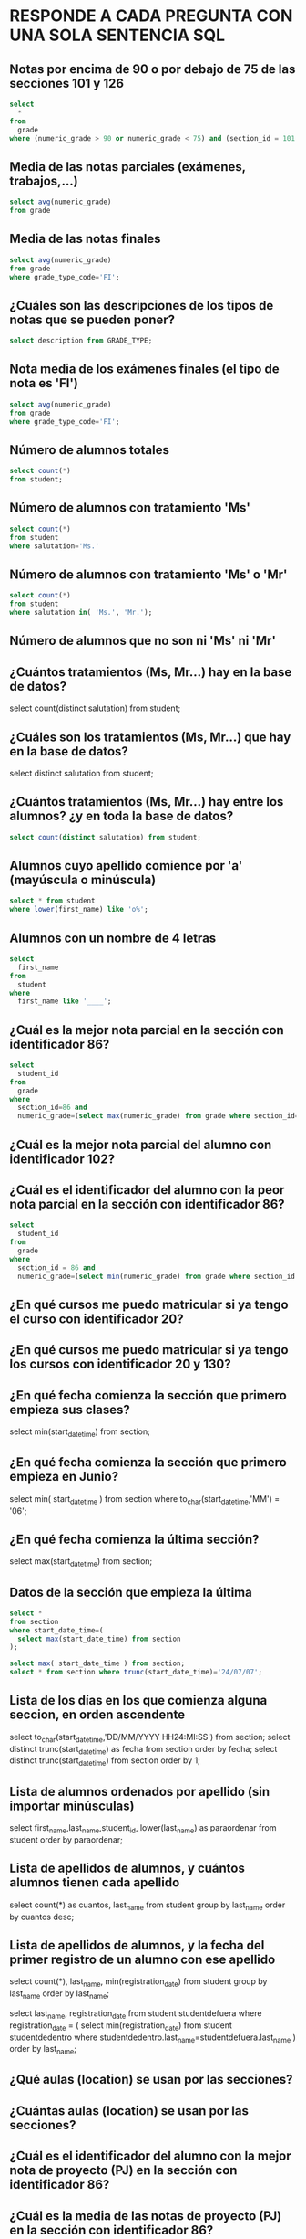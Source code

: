 
* RESPONDE A CADA PREGUNTA CON UNA SOLA SENTENCIA SQL


** Notas por encima de 90 o por debajo de 75 de las secciones 101 y 126
#+begin_src sql
select 
  * 
from 
  grade
where (numeric_grade > 90 or numeric_grade < 75) and (section_id = 101 or section_id = 126);
#+end_src


** Media de las notas parciales (exámenes, trabajos,...)
#+begin_src sql
select avg(numeric_grade)
from grade
#+end_src

** Media de las notas finales
#+begin_src sql
select avg(numeric_grade)
from grade
where grade_type_code='FI';
#+end_src

** ¿Cuáles son las descripciones de los tipos de notas que se pueden poner?
#+begin_src sql
select description from GRADE_TYPE;
#+end_src

** Nota media de los exámenes finales (el tipo de nota es 'FI')
#+begin_src sql
select avg(numeric_grade)
from grade
where grade_type_code='FI';
#+end_src
** Número de alumnos totales
#+begin_src sql
select count(*)
from student;
#+end_src
** Número de alumnos con tratamiento 'Ms'
#+begin_src sql
select count(*)
from student
where salutation='Ms.'
#+end_src
** Número de alumnos con tratamiento 'Ms' o 'Mr'

#+begin_src sql
select count(*)
from student
where salutation in( 'Ms.', 'Mr.');
#+end_src
** Número de alumnos que no son ni 'Ms' ni 'Mr'

** ¿Cuántos tratamientos (Ms, Mr...) hay en la base de datos?
select count(distinct salutation) from student;
** ¿Cuáles son los tratamientos (Ms, Mr...) que hay en la base de datos?
select distinct salutation from student;

** ¿Cuántos tratamientos (Ms, Mr...) hay entre los alumnos? ¿y en toda la base de datos?
#+begin_src sql
select count(distinct salutation) from student;
#+end_src
#+end_src
** Alumnos cuyo apellido comience por 'a' (mayúscula o minúscula)
#+begin_src sql
select * from student
where lower(first_name) like 'o%';
#+end_src

** Alumnos con un nombre de 4 letras
#+begin_src sql
select 
  first_name
from
  student
where
  first_name like '____';
#+end_src
** ¿Cuál es la mejor nota parcial en la sección con identificador 86?
#+BEGIN_SRC sql
select 
  student_id 
from 
  grade 
where 
  section_id=86 and 
  numeric_grade=(select max(numeric_grade) from grade where section_id=86);
#+END_SRC
** ¿Cuál es la mejor nota parcial del alumno con identificador 102?
** ¿Cuál es el identificador del alumno con la peor nota parcial en la sección con identificador 86?
#+BEGIN_SRC sql
select 
  student_id
from 
  grade
where
  section_id = 86 and 
  numeric_grade=(select min(numeric_grade) from grade where section_id = 86);
#+END_SRC

** ¿En qué cursos me puedo matricular si ya tengo el curso con identificador 20?
** ¿En qué cursos me puedo matricular si ya tengo los cursos con identificador 20 y 130?
** ¿En qué fecha comienza la sección que primero empieza sus clases?
select min(start_date_time) from section;
** ¿En qué fecha comienza la sección que primero empieza en Junio?
select 
  min( start_date_time )
from
  section
where
  to_char(start_date_time,'MM') = '06';
** ¿En qué fecha comienza la última sección?
select max(start_date_time) from section;

** Datos de la sección que empieza la última
#+begin_src sql
select * 
from section
where start_date_time=(
  select max(start_date_time) from section
);

select max( start_date_time ) from section;   
select * from section where trunc(start_date_time)='24/07/07';
#+end_src

** Lista de los días en los que comienza alguna seccion, en orden ascendente
select to_char(start_date_time,'DD/MM/YYYY HH24:MI:SS') from section;
select distinct trunc(start_date_time) as fecha from section order by fecha;
select distinct trunc(start_date_time) from section order by 1;

** Lista de alumnos ordenados por apellido (sin importar minúsculas)
select first_name,last_name,student_id, lower(last_name) as paraordenar 
from student
order by paraordenar;

** Lista de apellidos de alumnos, y cuántos alumnos tienen cada apellido
select count(*) as cuantos, last_name
from student
group by last_name
order by cuantos desc;

** Lista de apellidos de alumnos, y la fecha del primer registro de un alumno con ese apellido
select count(*), last_name, min(registration_date)
from student
group by last_name
order by last_name;

select last_name, registration_date
from student studentdefuera
where registration_date = (
select min(registration_date)
from student studentdedentro
where studentdedentro.last_name=studentdefuera.last_name
)
order by last_name;

** ¿Qué aulas (location) se usan por las secciones?

** ¿Cuántas aulas (location) se usan por las secciones?

** ¿Cuál es el identificador del alumno con la mejor nota de proyecto (PJ) en la sección con identificador 86?

** ¿Cuál es la media de las notas de proyecto (PJ) en la sección con identificador 86?

** ¿Cuántos alumnos hay matriculados en la sección con identificador 86?

** ¿Cuántas secciones hay?

** ¿Cuál es la media de capacidad de las secciones?
#+BEGIN_SRC sql
select avg(capacity) from section;
#+END_SRC
** ¿Cuál es el máximo de alumnos matriculable (suma de capacidades de las secciones)?
** ¿Cuáles son las aulas sin duplicados (location) en las que se imparten secciones con más de 20 alumnos posibles?
#+begin_src sql
select distinct location from section
where capacity>20;
#+end_src

** ¿Cuáles son las aulas (location) en las que se imparten secciones con menos de 15 alumnos como máximo?
** Lista de aulas (location) y cuántos cursos diferentes se imparten en ellas.
** ¿Cuáles son los identificadores de las secciones con menos de 10 alumnos matriculados?
#+BEGIN_SRC sql
select * 
from 
(select 
  count(student_id) as alumnos, section_id 
from
  enrollment 
group by
  section_id)
where alumnos < 10;


select 
  count(student_id) as alumnos, section_id 
from
  enrollment 
group by
  section_id  
having 
  count(student_id) < 10;
#+END_SRC
** Lista de identificadores de secciones y número de alumnos matriculados en cada una
#+begin_src sql
select 
  section_id, 
  count(section_id)
from
  ENROLLMENT
group by
  section_id;
#+end_src

** ¿Qué nota alfabética consigo con un 72 numérico?

select letter_grade from GRADE_CONVERSION
where 72 >= min_grade and 72 <=max_grade;

select letter_grade from GRADE_CONVERSION
where 72 between min_grade and max_grade;

** ¿Qué nota alfabética consigo con un 74 numérico?

select letter_grade from GRADE_CONVERSION
where 74 between min_grade and max_grade;

** ¿Qué rango de nota numérica puede tener un alumno que ha conseguido un B+?
select min_grade, max_grade from GRADE_CONVERSION
where letter_grade='B+';


** ¿Cuántos códigos postales hay registrados de la ciudad de New York?


select count(*) from zipcode where city='New York';

** ¿Cuántos códigos postales hay registrados del estado de New York (NY)?
select count(*) from zipcode where state='NY';

** ¿Cuántos estados hay registrados en la base de datos?
select count(state)
from (
  select state from zipcode
  group by state
);

select count(distinct state)
from zipcode;

** ¿Cuántos alumnos varones hay? (los reverendos son varones)

** ¿Cuántas alumnas hay? (los doctores son mujeres)

** ¿Cuáles son las descripciones de los cursos que necesitan un curso previo?

select * from course where not(prerequisite is null);

** Listado de ciudades y cuántos zipcode tienen
   #+begin_src sql

with algotemporal as(
  select count(*) as numero , city
  from zipcode
  group by city
)
select max(NUMERO) as maximo from algotemporal;
   #+end_src   

** Estados con más de un zipcode
   #+begin_src sql
select count(*), state
from zipcode
group by state
having count(*) > 1;
   #+end_src   

** Media de las notas por sección y tipo de nota
   #+begin_src sql
select 
  section_id, grade_type_code,
  avg(numeric_grade),
  count(*)
from grade
group by section_id, grade_type_code
order by section_id, grade_type_code;
   #+end_src  
** ¿Cuáles son las descripciones de los cursos que no necesitan un curso previo?
** Listado de alumnos ordenado por apellido y nombre.
** Identificador de curso y número de veces que se imparte ese curso
#+BEGIN_SRC sql
select course_no, count(*)
from section
group by course_no;
#+END_SRC
** Identificador del curso que se imparte más veces
#+BEGIN_SRC sql
select * 
from (select course_no, count(*) as veces from section group by course_no)
where veces = (
  select max(veces) from (select course_no, count(*) as veces from section group by course_no)
)

create view vecesdecurso(course_no,veces) as select course_no, count(*) as veces from section group by course_no;

select * 
from vecesdecurso
where veces = (
  select max(veces) from vecesdecurso
)


select course_no
from section
group by course_no
having count(*) =  (select max(veces) from vecesdecurso);



#+END_SRC

** Lista de nombres distintos que hay en la base de datos (alumnos y profesores)
   #+begin_src sql
select first_name from student
union
select first_name from instructor;
   #+end_src
** Profesor más polivalente, que está impartiendo más cursos distintos
** Lista de identificadores de curso y cuántos alumnos se pueden matricular en ese curso   
** Identificador del curso más popular, el que más alumnos pueden pedir.

